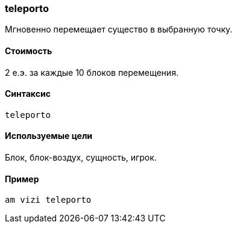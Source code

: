 === teleporto

Мгновенно перемещает существо в выбранную точку.

==== Стоимость
2 е.э. за каждые 10 блоков перемещения.

==== Синтаксис
`teleporto`

==== Используемые цели
Блок, блок-воздух, сущность, игрок.

==== Пример
`am vizi teleporto`

